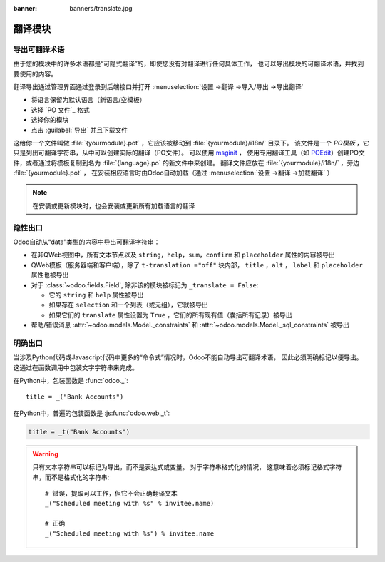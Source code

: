 :banner: banners/translate.jpg

.. _reference/translations:


===================
翻译模块
===================

导出可翻译术语
==============

由于您的模块中的许多术语都是“可隐式翻译”的，即使您没有对翻译进行任何具体工作，
也可以导出模块的可翻译术语，并找到要使用的内容。

.. todo:: needs technical features

翻译导出通过管理界面通过登录到后端接口并打开 :menuselection:`设置 ->翻译 ->导入/导出 ->导出翻译`

* 将语言保留为默认语言（新语言/空模板）
* 选择 `PO 文件`_ 格式
* 选择你的模块
* 点击 :guilabel:`导出` 并且下载文件

.. image:: translations/po-export.*
    :align: center
    :width: 75%

这给你一个文件叫做 :file:`{yourmodule}.pot` ，它应该被移动到 :file:`{yourmodule}/i18n/` 目录下。
该文件是一个 *PO模板* ，它只是列出可翻译字符串，从中可以创建实际的翻译（PO文件）。 可以使用 msginit_ ，
使用专用翻译工具（如 POEdit_）创建PO文件，或者通过将模板复制到名为 :file:`{language}.po` 的新文件中来创建。
翻译文件应放在 :file:`{yourmodule}/i18n/` ，旁边 :file:`{yourmodule}.pot` ，
在安装相应语言时由Odoo自动加载（通过 :menuselection:`设置 ->翻译 ->加载翻译` ）

.. note:: 在安装或更新模块时，也会安装或更新所有加载语言的翻译

隐性出口
================

Odoo自动从“data”类型的内容中导出可翻译字符串：

* 在非QWeb视图中，所有文本节点以及 ``string``，``help``，``sum``，``confirm`` 和 ``placeholder``
  属性的内容被导出
* QWeb模板（服务器端和客户端），除了 ``t-translation ="off"`` 块内部，
  ``title`` ，``alt`` ， ``label`` 和 ``placeholder`` 属性也被导出
* 对于 :class:`~odoo.fields.Field`, 除非该的模块被标记为
  ``_translate = False``:

  * 它的 ``string`` 和 ``help`` 属性被导出
  * 如果存在 ``selection`` 和一个列表（或元组），它就被导出
  * 如果它们的 ``translate`` 属性设置为 ``True`` ，它们的所有现有值（囊括所有记录）被导出

* 帮助/错误消息 :attr:`~odoo.models.Model._constraints` 和
  :attr:`~odoo.models.Model._sql_constraints` 被导出

明确出口
================

当涉及Python代码或Javascript代码中更多的“命令式”情况时，Odoo不能自动导出可翻译术语，
因此必须明确标记以便导出。 这通过在函数调用中包装文字字符串来完成。

在Python中，包装函数是 :func:`odoo._`::

    title = _("Bank Accounts")

在Python中，普遍的包装函数是 :js:func:`odoo.web._t`:

.. code-block:: javascript

    title = _t("Bank Accounts")

.. warning::

    只有文本字符串可以标记为导出，而不是表达式或变量。 对于字符串格式化的情况，
    这意味着必须标记格式字符串，而不是格式化的字符串::

        # 错误，提取可以工作，但它不会正确翻译文本
        _("Scheduled meeting with %s" % invitee.name)

        # 正确
        _("Scheduled meeting with %s") % invitee.name

.. _PO File: http://en.wikipedia.org/wiki/Gettext#Translating
.. _msginit: http://www.gnu.org/software/gettext/manual/gettext.html#Creating
.. _POEdit: http://poedit.net/
